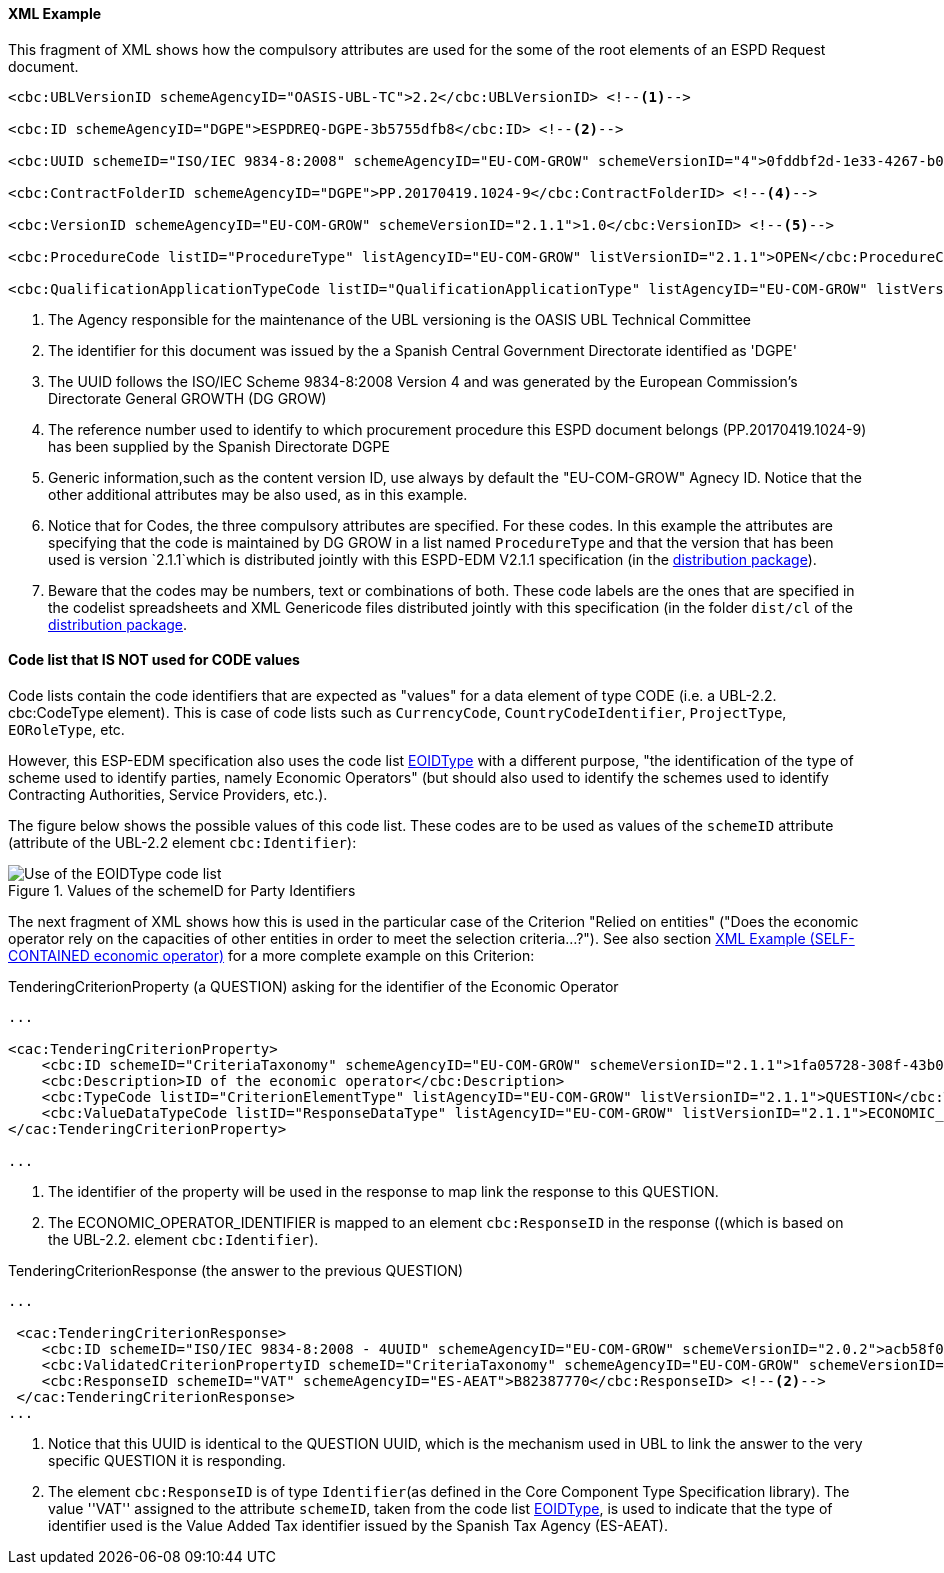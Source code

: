

==== XML Example

This fragment of XML shows how the compulsory attributes are used for the some of the root elements of an ESPD Request document.

[source,xml]
----
<cbc:UBLVersionID schemeAgencyID="OASIS-UBL-TC">2.2</cbc:UBLVersionID> <--1-->

<cbc:ID schemeAgencyID="DGPE">ESPDREQ-DGPE-3b5755dfb8</cbc:ID> <--2-->

<cbc:UUID schemeID="ISO/IEC 9834-8:2008" schemeAgencyID="EU-COM-GROW" schemeVersionID="4">0fddbf2d-1e33-4267-b04f-52b59b72ccb6</cbc:UUID> <--3-->

<cbc:ContractFolderID schemeAgencyID="DGPE">PP.20170419.1024-9</cbc:ContractFolderID> <--4-->

<cbc:VersionID schemeAgencyID="EU-COM-GROW" schemeVersionID="2.1.1">1.0</cbc:VersionID> <--5-->

<cbc:ProcedureCode listID="ProcedureType" listAgencyID="EU-COM-GROW" listVersionID="2.1.1">OPEN</cbc:ProcedureCode> <--6-->

<cbc:QualificationApplicationTypeCode listID="QualificationApplicationType" listAgencyID="EU-COM-GROW" listVersionID="2.1.1">SELFCONTAINED</cbc:QualificationApplicationTypeCode> <--7-->
----
<1> The Agency responsible for the maintenance of the UBL versioning is the OASIS UBL Technical Committee
<2> The identifier for this document was issued by the a Spanish Central Government Directorate identified as 'DGPE'
<3> The UUID follows the ISO/IEC Scheme 9834-8:2008 Version 4 and was generated by the European Commission's Directorate General GROWTH (DG GROW)
<4> The reference number used to identify to which procurement procedure this ESPD document belongs (PP.20170419.1024-9) has been supplied by the Spanish Directorate DGPE
<5> Generic information,such as the content version ID, use always by default the "EU-COM-GROW" Agnecy ID. Notice that the other additional attributes may be also used, as in this example.
<6> Notice that for Codes, the three compulsory attributes are specified. For these codes. In this example the attributes are specifying that the code is maintained by DG GROW in a list named `ProcedureType` and that the version that has been used is version `2.1.1`which is distributed jointly with this ESPD-EDM V2.1.1 specification (in the link:./dist[distribution package]).
<7> Beware that the codes may be numbers, text or combinations of both. These code labels are the ones that are specified in the codelist spreadsheets and XML Genericode files distributed jointly with this specification (in the folder `dist/cl` of the link:./dist[distribution package].

==== Code list that *IS NOT* used for CODE values

Code lists contain the code identifiers that are expected as "values" for a data element of type CODE
(i.e. a UBL-2.2. cbc:CodeType element). This is case of code lists such as `CurrencyCode`, `CountryCodeIdentifier`,
`ProjectType`, `EORoleType`, etc.

However, this ESP-EDM specification also uses the code list
link:https://github.com/ESPD/ESPD-EDM/blob/2.1.1/docs/src/main/asciidoc/dist/cl/xlsx/ESPD-CodeLists-V2.1.1.xlsx[EOIDType]
with a different purpose, "the identification of the type of scheme used to identify parties, namely Economic Operators"
(but should also used to identify the schemes used to identify Contracting Authorities, Service Providers, etc.).

The figure below shows the possible values of this code list.
These codes are to be used as values of the `schemeID` attribute (attribute of the UBL-2.2 element `cbc:Identifier`):

.Values of the schemeID for Party Identifiers
image::EOIDTypeCodeList.png[Use of the EOIDType code list, alt="Use of the EOIDType code list", align="center"]

The next fragment of XML shows how this is used in the particular case of the Criterion "Relied on entities"
("Does the economic operator rely on the capacities of other entities in order to meet the selection criteria...?").
See also section link:#xml-example-self-contained-economic-operator[XML Example (SELF-CONTAINED economic operator)]
for a more complete example on this Criterion:

.TenderingCriterionProperty (a QUESTION) asking for the identifier of the Economic Operator
[source,xml]
----
...

<cac:TenderingCriterionProperty>
    <cbc:ID schemeID="CriteriaTaxonomy" schemeAgencyID="EU-COM-GROW" schemeVersionID="2.1.1">1fa05728-308f-43b0-b547-c903ffb0a8af</cbc:ID><--1-->
    <cbc:Description>ID of the economic operator</cbc:Description>
    <cbc:TypeCode listID="CriterionElementType" listAgencyID="EU-COM-GROW" listVersionID="2.1.1">QUESTION</cbc:TypeCode>
    <cbc:ValueDataTypeCode listID="ResponseDataType" listAgencyID="EU-COM-GROW" listVersionID="2.1.1">ECONOMIC_OPERATOR_IDENTIFIER</cbc:ValueDataTypeCode><--2-->
</cac:TenderingCriterionProperty>

...
----
<1> The identifier of the property will be used in the response to map link the response to this QUESTION.
<2> The ECONOMIC_OPERATOR_IDENTIFIER is mapped to an element `cbc:ResponseID` in the response ((which is based on the
UBL-2.2. element `cbc:Identifier`).

.TenderingCriterionResponse (the answer to the previous QUESTION)
[source,xml]
----
...

 <cac:TenderingCriterionResponse>
    <cbc:ID schemeID="ISO/IEC 9834-8:2008 - 4UUID" schemeAgencyID="EU-COM-GROW" schemeVersionID="2.0.2">acb58f0e-0fe4-4372-aa08-60d0c36bfcfe</cbc:ID>
    <cbc:ValidatedCriterionPropertyID schemeID="CriteriaTaxonomy" schemeAgencyID="EU-COM-GROW" schemeVersionID="2.0.2">1fa05728-308f-43b0-b547-c903ffb0a8af</cbc:ValidatedCriterionPropertyID><--1-->
    <cbc:ResponseID schemeID="VAT" schemeAgencyID="ES-AEAT">B82387770</cbc:ResponseID> <--2-->
 </cac:TenderingCriterionResponse>
...
----
<1> Notice that this UUID is identical to the QUESTION UUID, which is the mechanism used in UBL to link the answer to
the very specific QUESTION it is responding.
<2> The element `cbc:ResponseID` is of type `Identifier`(as defined in the Core Component Type Specification library).
The value ''VAT'' assigned to the attribute `schemeID`, taken from the code list
link:https://github.com/ESPD/ESPD-EDM/blob/master/docs/src/main/asciidoc/dist/cl/xlsx/ESPD-CodeLists-V2.0.2.xlsx[EOIDType],
is used to indicate that the type of identifier used is the Value Added Tax identifier issued by the Spanish Tax Agency (ES-AEAT).





